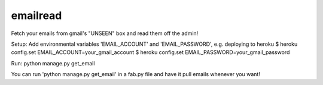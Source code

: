 emailread
=========

Fetch your emails from gmail's "UNSEEN" box and read them off the admin!

Setup:
Add environmental variables 'EMAIL_ACCOUNT' and 'EMAIL_PASSWORD', 
e.g. deploying to heroku 
$ heroku config.set EMAIL_ACCOUNT=your_gmail_account
$ heroku config.set EMAIL_PASSWORD=your_gmail_password

Run:
python manage.py get_email

You can run 'python manage.py get_email' in a fab.py file and have it pull
emails whenever you want!

